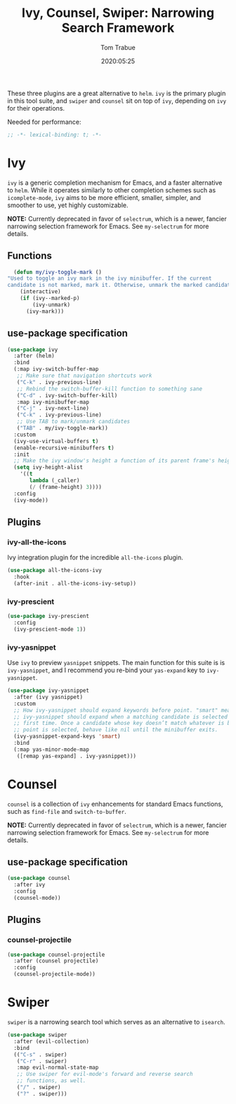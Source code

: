 #+title:  Ivy, Counsel, Swiper: Narrowing Search Framework
#+author: Tom Trabue
#+email:  tom.trabue@gmail.com
#+date:   2020:05:25
#+STARTUP: fold

These three plugins are a great alternative to =helm=. =ivy= is the primary
plugin in this tool suite, and =swiper= and =counsel= sit on top of =ivy=,
depending on =ivy= for their operations.

Needed for performance:
#+begin_src emacs-lisp :tangle yes
;; -*- lexical-binding: t; -*-

#+end_src

* Ivy
  =ivy= is a generic completion mechanism for Emacs, and a faster alternative to
  =helm=. While it operates similarly to other completion schemes such as
  =icomplete-mode=, =ivy= aims to be more efficient, smaller, simpler, and
  smoother to use, yet highly customizable.

  *NOTE:* Currently deprecated in favor of =selectrum=, which is a newer,
  fancier narrowing selection framework for Emacs. See =my-selectrum= for more
  details.

** Functions

#+begin_src emacs-lisp :tangle yes
    (defun my/ivy-toggle-mark ()
  "Used to toggle an ivy mark in the ivy minibuffer. If the current
  candidate is not marked, mark it. Otherwise, unmark the marked candidate."
      (interactive)
      (if (ivy--marked-p)
          (ivy-unmark)
        (ivy-mark)))
#+end_src

** use-package specification
#+begin_src emacs-lisp :tangle yes
  (use-package ivy
    :after (helm)
    :bind
    (:map ivy-switch-buffer-map
     ;; Make sure that navigation shortcuts work
     ("C-k" . ivy-previous-line)
     ;; Rebind the switch-buffer-kill function to something sane
     ("C-d" . ivy-switch-buffer-kill)
     :map ivy-minibuffer-map
     ("C-j" . ivy-next-line)
     ("C-k" . ivy-previous-line)
     ;; Use TAB to mark/unmark candidates
     ("TAB" . my/ivy-toggle-mark))
    :custom
    (ivy-use-virtual-buffers t)
    (enable-recursive-minibuffers t)
    :init
    ;; Make the ivy window's height a function of its parent frame's height
    (setq ivy-height-alist
      '((t
         lambda (_caller)
         (/ (frame-height) 3))))
    :config
    (ivy-mode))
#+end_src

** Plugins
*** ivy-all-the-icons
    Ivy integration plugin for the incredible =all-the-icons= plugin.

#+begin_src emacs-lisp :tangle yes
  (use-package all-the-icons-ivy
    :hook
    (after-init . all-the-icons-ivy-setup))
#+end_src

*** ivy-prescient

#+begin_src emacs-lisp :tangle yes
  (use-package ivy-prescient
    :config
    (ivy-prescient-mode 1))
#+end_src

*** ivy-yasnippet
    Use =ivy= to preview =yasnippet= snippets. The main function for this suite
    is is =ivy-yasnippet=, and I recommend you re-bind your =yas-expand= key to
    =ivy-yasnippet=.

#+begin_src emacs-lisp :tangle yes
  (use-package ivy-yasnippet
    :after (ivy yasnippet)
    :custom
    ;; How ivy-yasnippet should expand keywords before point. "smart" means that
    ;; ivy-yasnippet should expand when a matching candidate is selected for the
    ;; first time. Once a candidate whose key doesn’t match whatever is before
    ;; point is selected, behave like nil until the minibuffer exits.
    (ivy-yasnippet-expand-keys 'smart)
    :bind
    (:map yas-minor-mode-map
     ([remap yas-expand] . ivy-yasnippet)))
#+end_src

* Counsel
  =counsel= is a collection of =ivy= enhancements for standard Emacs functions,
  such as =find-file= and =switch-to-buffer=.

  *NOTE:* Currently deprecated in favor of =selectrum=, which is a newer,
  fancier narrowing selection framework for Emacs. See =my-selectrum= for more
  details.

** use-package specification
#+begin_src emacs-lisp :tangle yes
  (use-package counsel
    :after ivy
    :config
    (counsel-mode))
#+end_src

** Plugins
*** counsel-projectile
#+begin_src emacs-lisp :tangle yes
  (use-package counsel-projectile
    :after (counsel projectile)
    :config
    (counsel-projectile-mode))
#+end_src

* Swiper
  =swiper= is a narrowing search tool which serves as an alternative to
  =isearch=.

#+begin_src emacs-lisp :tangle yes
  (use-package swiper
    :after (evil-collection)
    :bind
    (("C-s" . swiper)
     ("C-r" . swiper)
     :map evil-normal-state-map
     ;; Use swiper for evil-mode's forward and reverse search
     ;; functions, as well.
     ("/" . swiper)
     ("?" . swiper)))
#+end_src
